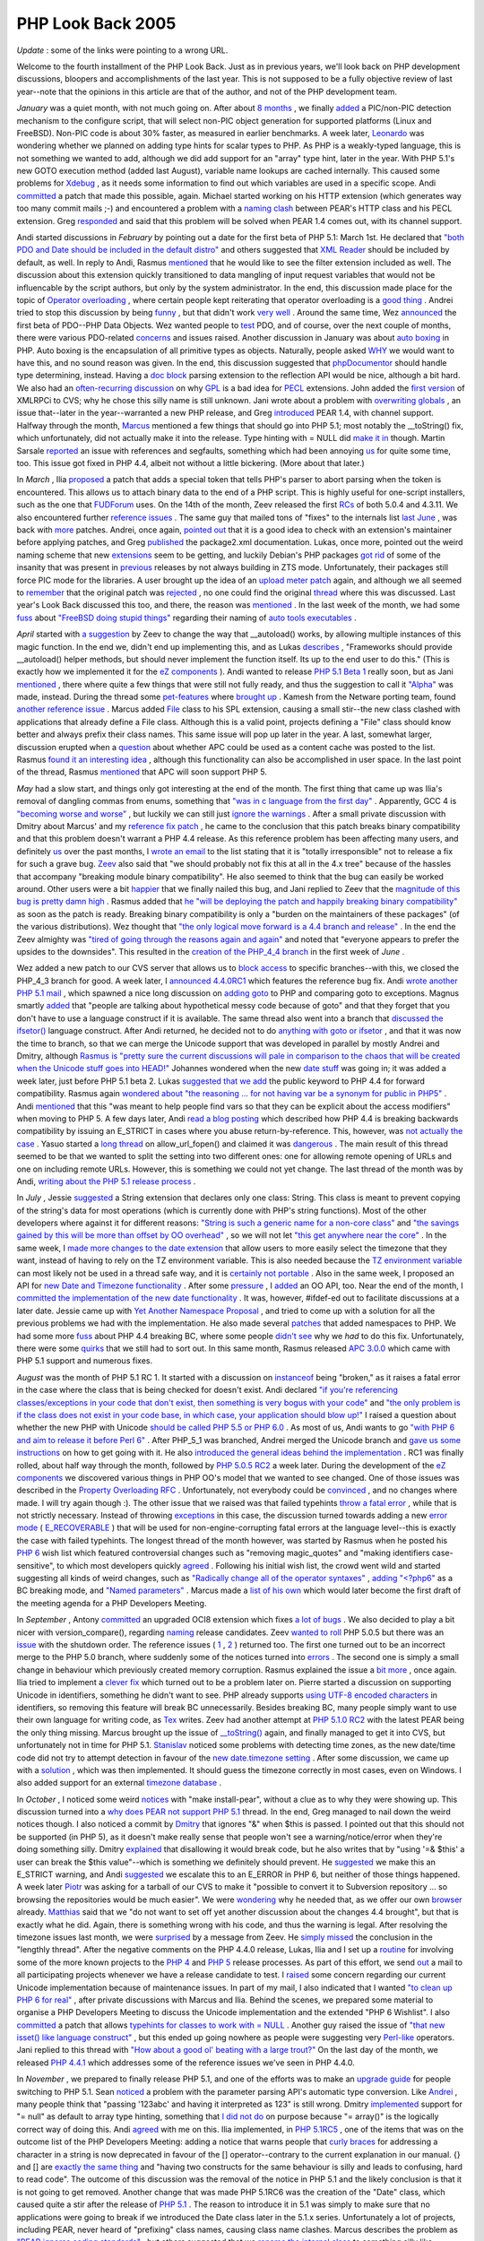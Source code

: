 PHP Look Back 2005
==================

.. articleMetaData::
   :Where: Skien, Norway
   :Date: 20060101 1422 CET
   :Tags: cms, php

*Update* : some of the links were pointing to a wrong URL.

Welcome to the fourth installment of the PHP Look Back. Just as in
previous years, we'll look back on PHP development discussions,
bloopers and accomplishments of the last year. This is not supposed to
be a fully objective review of last year--note that the opinions in
this article are that of the author, and not of the PHP development
team.

*January* was a quiet month, with not much going on. After about `8 months`_ , we
finally `added`_ a
PIC/non-PIC detection mechanism to the configure script, that will
select non-PIC object generation for supported platforms (Linux and
FreeBSD). Non-PIC code is about 30% faster, as measured in earlier
benchmarks. A week later, `Leonardo`_ was
wondering whether we planned on adding type hints for scalar types to
PHP. As PHP is a weakly-typed language, this is not something we wanted
to add, although we did add support for an "array" type hint,
later in the year. With PHP 5.1's new GOTO execution method (added last
August), variable name lookups are cached internally. This caused some
problems for `Xdebug`_ , as it needs
some information to find out which variables are used in a specific
scope. Andi `committed`_ a
patch that made this possible, again. Michael started working on his
HTTP extension (which generates way too many commit mails ;-) and
encountered a problem with a `naming clash`_ between
PEAR's HTTP class and his PECL extension. Greg `responded`_ and said
that this problem will be solved when PEAR 1.4 comes out, with its
channel support.

Andi started discussions in *February* by pointing out a date for
the first beta of PHP 5.1: March 1st. He declared that `"both PDO and Date should be included in the default distro"`_ and others
suggested that `XML Reader`_ should be included by default, as well. In reply to Andi,
Rasmus `mentioned`_ that he
would like to see the filter extension included as well. The discussion
about this extension quickly transitioned to data mangling of input
request variables that would not be influencable by the script authors,
but only by the system administrator. In the end, this discussion made
place for the topic of `Operator overloading`_ , where certain people kept reiterating that operator
overloading is a `good thing`_ . Andrei
tried to stop this discussion by being `funny`_ , but that
didn't work `very well`_ . Around the same time, Wez `announced`_ the
first beta of PDO--PHP Data Objects. Wez wanted people to `test`_ PDO, and of
course, over the next couple of months, there were various PDO-related `concerns`_ and
issues raised. Another discussion in January was about `auto boxing`_ in
PHP. Auto boxing is the encapsulation of all primitive types as
objects. Naturally, people asked `WHY`_ we would want
to have this, and no sound reason was given. In the end, this
discussion suggested that `phpDocumentor`_ should handle type
determining, instead. Having a `doc block`_ parsing
extension to the reflection API would be nice, although a bit hard. We
also had an `often-recurring discussion`_ on why `GPL`_ is a bad idea for `PECL`_ extensions. John added the `first version`_ of XMLRPCi to CVS; why he chose this silly name is still unknown. Jani
wrote about a problem with `overwriting globals`_ , an issue that--later in the year--warranted a new PHP
release, and Greg `introduced`_ PEAR 1.4,
with channel support. Halfway through the month, `Marcus`_ mentioned a
few things that should go into PHP 5.1; most notably the __toString()
fix, which unfortunately, did not actually make it into the release.
Type hinting with = NULL did `make it in`_ though. Martin Sarsale `reported`_ an issue
with references and segfaults, something which had been annoying `us`_ for quite some time, too. This issue got
fixed in PHP 4.4, albeit not without a little bickering. (More about
that later.)

In *March* , Ilia `proposed`_ a patch
that adds a special token that tells PHP's parser to abort parsing when
the token is encountered. This allows us to attach binary data to the
end of a PHP script. This is highly useful for one-script installers,
such as the one that `FUDForum`_ uses. On the 14th of the month, Zeev released the first `RCs`_ of both 5.0.4
and 4.3.11. We also encountered further `reference issues`_ .
The same guy that mailed tons of "fixes" to the internals
list `last June`_ , was back with `more`_ patches.
Andrei, once again, `pointed out`_ that
it is a good idea to check with an extension's maintainer before
applying patches, and Greg `published`_ the
package2.xml documentation. Lukas, once more, pointed out the weird
naming scheme that new `extensions`_ seem to
be getting, and luckily Debian's PHP packages `got rid`_ of some of
the insanity that was present in `previous`_ releases
by not always building in ZTS mode. Unfortunately, their packages still
force PIC mode for the libraries. A user brought up the idea of an `upload meter patch`_ again, and although we all seemed to `remember`_ that the
original patch was `rejected`_ , no one
could find the original `thread`_ where this
was discussed. Last year's Look Back discussed this too, and there, the
reason was `mentioned`_ . In the
last week of the month, we had some `fuss`_ about `"FreeBSD doing stupid things"`_ regarding their naming of `auto tools executables`_ .

*April* started with `a suggestion`_ by
Zeev to change the way that __autoload() works, by allowing multiple
instances of this magic function. In the end we, didn't end up
implementing this, and as Lukas `describes`_ ,
"Frameworks should provide __autoload() helper methods, but should
never implement the function itself. Its up to the end user to do
this." (This is exactly how we implemented it for the `eZ components`_ ). Andi
wanted to release `PHP 5.1 Beta 1`_ really soon, but as Jani `mentioned`_ , there
where quite a few things that were still not fully ready, and thus the
suggestion to call it `"Alpha"`_ was made, instead. During the thread some `pet-features`_ where `brought up`_ .
Kamesh from the Netware porting team, found `another reference issue`_ . Marcus added `File`_ class to his SPL
extension, causing a small stir--the new class clashed with
applications that already define a File class. Although this is a valid
point, projects defining a "File" class should know better and
always prefix their class names. This same issue will pop up later in
the year. A last, somewhat larger, discussion erupted when a `question`_ about
whether APC could be used as a content cache was posted to the list.
Rasmus `found it an interesting idea`_ , although this functionality can also be
accomplished in user space. In the last point of the thread, Rasmus `mentioned`_ that
APC will soon support PHP 5.

*May* had a slow start, and things only got interesting at the end
of the month. The first thing that came up was Ilia's removal of
dangling commas from enums, something that `"was in c language from the first day"`_ . Apparently, GCC 4 is `"becoming worse and worse"`_ , but luckily we can still just `ignore the warnings`_ .
After a small private discussion with Dmitry about Marcus' and my `reference fix patch`_ , he came to the conclusion that this patch breaks binary
compatibility and that this problem doesn't warrant a PHP 4.4 release.
As this reference problem has been affecting many users, and definitely `us`_ over the past months, I `wrote an email`_ to
the list stating that it is "totally irresponsible" not to
release a fix for such a grave bug. `Zeev`_ also said
that "we should probably not fix this at all in the 4.x tree"
because of the hassles that accompany "breaking module binary
compatibility". He also seemed to think that the bug can easily be
worked around. Other users were a bit `happier`_ that we
finally nailed this bug, and Jani replied to Zeev that the `magnitude of this bug is pretty damn high`_ . Rasmus added that `he "will be deploying the patch and happily breaking binary compatibility"`_ as soon as the patch is ready. Breaking
binary compatibility is only a "burden on the maintainers of these
packages" (of the various distributions). Wez thought that `"the only logical move forward is a 4.4 branch and release"`_ . In the end the
Zeev almighty was `"tired of going through the reasons again and again"`_ and noted that
"everyone appears to prefer the upsides to the downsides".
This resulted in the `creation of the PHP_4_4 branch`_ in the first week of *June* .

Wez added a new patch to our CVS server that allows us to `block access`_ to
specific branches--with this, we closed the PHP_4_3 branch for good. A
week later, I `announced 4.4.0RC1`_ which features the reference bug fix. Andi `wrote another PHP 5.1 mail`_ , which spawned a nice long discussion on `adding goto`_ to PHP
and comparing goto to exceptions. Magnus smartly `added`_ that
"people are talking about hypothetical messy code because of
goto" and that they forget that you don't have to use a language
construct if it is available. The same thread also went into a branch
that `discussed the ifsetor()`_ language construct. After Andi returned, he decided not
to do `anything with goto or ifsetor`_ , and that it was now the time to branch, so that
we can merge the Unicode support that was developed in parallel by
mostly Andrei and Dmitry, although `Rasmus is "pretty sure the current discussions will pale in comparison to the chaos that will be created when the Unicode stuff goes into HEAD!"`_ Johannes wondered when the new `date stuff`_ was
going in; it was added a week later, just before PHP 5.1 beta 2. Lukas `suggested that we add`_ the public keyword to PHP 4.4 for forward compatibility.
Rasmus again `wondered about "the reasoning ... for not having var be a synonym for public in PHP5"`_ . Andi `mentioned`_ that
this "was meant to help people find vars so that they can be
explicit about the access modifiers" when moving to PHP 5. A few
days later, Andi `read a blog posting`_ which described how PHP 4.4 is breaking backwards
compatibility by issuing an E_STRICT in cases where you abuse
return-by-reference. This, however, was `not actually the case`_ . Yasuo started a `long thread`_ on
allow_url_fopen() and claimed it was `dangerous`_ . The
main result of this thread seemed to be that we wanted to split the
setting into two different ones: one for allowing remote opening of
URLs and one on including remote URLs. However, this is something we
could not yet change. The last thread of the month was by Andi, `writing about the PHP 5.1 release process`_ .

In *July* , Jessie `suggested`_ a String
extension that declares only one class: String. This class is meant to
prevent copying of the string's data for most operations (which is
currently done with PHP's string functions). Most of the other
developers where against it for different reasons: `"String is such a generic name for a non-core class"`_ and `"the savings gained by this will be more than offset by OO overhead"`_ , so we will
not let `"this get anywhere near the core"`_ . In the same week, I `made more changes to the date extension`_ that allow users to more easily select the timezone
that they want, instead of having to rely on the TZ environment
variable. This is also needed because the `TZ environment variable`_ can most likely not be used in a thread safe way, and it
is `certainly not portable`_ . Also in the same week, I proposed an API for `new Date and Timezone functionality`_ . After some `pressure`_ , I `added`_ an OO API,
too. Near the end of the month, I `committed the implementation of the new date functionality`_ . It was, however, #ifdef-ed out to
facilitate discussions at a later date. Jessie came up with `Yet Another Namespace Proposal`_ , and tried to come up with a solution for all the
previous problems we had with the implementation. He also made several `patches`_ that
added namespaces to PHP. We had some more `fuss`_ about PHP 4.4
breaking BC, where some people `didn't see`_ why we *had* to do this fix. Unfortunately, there were some `quirks`_ that we
still had to sort out. In this same month, Rasmus released `APC 3.0.0`_ which came
with PHP 5.1 support and numerous fixes.

*August* was the month of PHP 5.1 RC 1. It started with a
discussion on `instanceof`_ being
"broken," as it raises a fatal error in the case where the
class that is being checked for doesn't exist. Andi declared `"if you're referencing classes/exceptions in your code that don't exist, then something is very bogus with your code"`_ and `"the only problem is if the class does not exist in your code base, in which case, your application should blow up!"`_ I raised a question about
whether the new PHP with Unicode `should be called PHP 5.5 or PHP 6.0`_ . As most of us, Andi wants to go `"with PHP 6 and aim to release it before Perl 6"`_ . After PHP_5_1 was branched,
Andrei merged the Unicode branch and `gave us some instructions`_ on how to get going with it. He also `introduced the general ideas behind the implementation`_ . RC1 was finally rolled, about
half way through the month, followed by `PHP 5.0.5 RC2`_ a
week later. During the development of the `eZ components`_ we
discovered various things in PHP OO's model that we wanted to see
changed. One of those issues was described in the `Property Overloading RFC`_ . Unfortunately, not everybody could be `convinced`_ , and no
changes where made. I will try again though :). The other issue that we
raised was that failed typehints `throw a fatal error`_ , while that is not strictly necessary. Instead of throwing `exceptions`_ in
this case, the discussion turned towards adding a new `error mode`_ ( `E_RECOVERABLE`_ )
that will be used for non-engine-corrupting fatal errors at the language
level--this is exactly the case with failed typehints. The longest
thread of the month however, was started by Rasmus when he posted his `PHP 6`_ wish
list which featured controversial changes such as "removing
magic_quotes" and "making identifiers case-sensitive",
to which most developers quickly `agreed`_ . Following
his initial wish list, the crowd went wild and started suggesting all
kinds of weird changes, such as `"Radically change all of the operator syntaxes"`_ , `adding "<?php6"`_ as a BC breaking mode, and `"Named parameters"`_ . Marcus made a `list of his own`_ which would later become the first draft of the meeting agenda for a
PHP Developers Meeting.

In *September* , Antony `committed`_ an upgraded
OCI8 extension which fixes `a lot of bugs`_ . We
also decided to play a bit nicer with version_compare(), regarding `naming`_ release
candidates. Zeev `wanted to roll`_ PHP
5.0.5 but there was an `issue`_ with the
shutdown order. The reference issues ( `1`_ , `2`_ ) returned too.
The first one turned out to be an incorrect merge to the PHP 5.0
branch, where suddenly some of the notices turned into `errors`_ . The second
one is simply a small change in behaviour which previously created
memory corruption. Rasmus explained the issue a `bit more`_ , once
again. Ilia tried to implement a `clever fix`_ which turned
out to be a problem later on. Pierre started a discussion on supporting
Unicode in identifiers, something he didn't want to see. PHP already
supports `using UTF-8 encoded characters`_ in identifiers, so removing this feature
will break BC unnecessarily. Besides breaking BC, many people simply
want to use their own language for writing code, as `Tex`_ writes. Zeev
had another attempt at `PHP 5.1.0 RC2`_ with
the latest PEAR being the only thing missing. Marcus brought up the
issue of `__toString()`_ again, and finally managed to get it into CVS, but unfortunately not in
time for PHP 5.1. `Stanislav`_ noticed
some problems with detecting time zones, as the new date/time code did
not try to attempt detection in favour of the `new date.timezone setting`_ . After some discussion, we came up with a `solution`_ , which
was then implemented. It should guess the timezone correctly in most
cases, even on Windows. I also added support for an external `timezone database`_ .

In *October* , I noticed some weird `notices`_ with
"make install-pear", without a clue as to why they were
showing up. This discussion turned into a `why does PEAR not support PHP 5.1`_ thread. In the end, Greg managed to nail down the
weird notices though. I also noticed a commit by `Dmitry`_ that
ignores "&" when $this is passed. I pointed out that this
should not be supported (in PHP 5), as it doesn't make really sense that
people won't see a warning/notice/error when they're doing something
silly. Dmitry `explained`_ that
disallowing it would break code, but he also writes that by "using
'=& $this' a user can break the $this value"--which is
something we definitely should prevent. He `suggested`_ we make
this an E_STRICT warning, and Andi `suggested`_ we
escalate this to an E_ERROR in PHP 6, but neither of those things
happened. A week later `Piotr`_ was asking
for a tarball of our CVS to make it "possible to convert it to
Subversion repository ... so browsing the repositories would be much
easier". We were `wondering`_ why he
needed that, as we offer our own `browser`_ already. `Matthias`_ said that
we "do not want to set off yet another discussion about the changes
4.4 brought", but that is exactly what he did. Again, there is
something wrong with his code, and thus the warning is legal. After
resolving the timezone issues last month, we were `surprised`_ by a
message from Zeev. He `simply missed`_ the
conclusion in the "lengthly thread". After the negative
comments on the PHP 4.4.0 release, Lukas, Ilia and I set up a `routine`_ for
involving some of the more known projects to the `PHP 4`_ and `PHP 5`_ release
processes. As part of this effort, we send `out`_ a mail to all
participating projects whenever we have a release candidate to test. I `raised`_ some
concern regarding our current Unicode implementation because of
maintenance issues. In part of my mail, I also indicated that I wanted `"to clean up PHP 6 for real"`_ , after private discussions with Marcus and
Ilia. Behind the scenes, we prepared some material to organise a PHP
Developers Meeting to discuss the Unicode implementation and the
extended "PHP 6 Wishlist". I also `committed`_ a
patch that allows `typehints for classes to work with = NULL`_ . Another guy raised the issue of `"that new isset() like language construct"`_ , but this ended up going nowhere as
people were suggesting very `Perl-like`_ operators. Jani replied to this thread with `"How about a good ol' beating with a large trout?"`_ On the last day of the
month, we released `PHP 4.4.1`_ which
addresses some of the reference issues we've seen in PHP 4.4.0.

In *November* , we prepared to finally release PHP 5.1, and one of
the efforts was to make an `upgrade guide`_ for
people switching to PHP 5.1. Sean `noticed`_ a problem
with the parameter parsing API's automatic type conversion. Like `Andrei`_ , many
people think that "passing '123abc' and having it interpreted as
123" is still wrong. Dmitry `implemented`_ support for "= null" as default to array type hinting,
something that `I did not do`_ on purpose because "= array()" is the logically correct way
of doing this. Andi `agreed`_ with
me on this. Ilia implemented, in `PHP 5.1RC5`_ , one of
the items that was on the outcome list of the PHP Developers Meeting:
adding a notice that warns people that `curly braces`_ for
addressing a character in a string is now deprecated in favour of the
[] operator--contrary to the current explanation in our manual. {} and
[] are `exactly the same thing`_ and "having two constructs for the same behaviour
is silly and leads to confusing, hard to read code". The outcome of
this discussion was the removal of the notice in PHP 5.1 and the likely
conclusion is that it is not going to get removed. Another change that
was made PHP 5.1RC6 was the creation of the "Date" class,
which caused quite a stir after the release of `PHP 5.1`_ . The
reason to introduce it in 5.1 was simply to make sure that no
applications were going to break if we introduced the Date class later
in the 5.1.x series. Unfortunately a lot of projects, including PEAR,
never heard of "prefixing" class names, causing class name
clashes. Marcus describes the problem as `"PEAR ignores coding standards"`_ , but others suggested that we `rename the internal class`_ to something silly like php_date. `Andrei`_ asked
"what does renaming really buy us? The only purpose of introducing
this class in RC6, as far as I can tell, was to reserve the 'Date' name
for future use." Now that we know about this issue, it's time for
PEAR to start prefixing its classes, so that we finally can do the
right thing and add our Date (and Timezone) classes, code that has been
around for months now, and I'm quite tired of waiting for it to be in a
release where I can use it. We ended up reverting the change that
claimed the Date and Timezone classes, and released 5.1.1 with this
change. After the PDM I `posted`_ the `meeting notes`_ to
the list. Most of the outcome was well appreciated, except the curly
braces idea which had already been discussed. With these notes, we hope
to make PHP 6 a success. The notes also spawned `numerous`_  `polls`_ on the
symbol to use for separating namespaces from class names/function
names. We also discussed our version of a goto: `labelled`_  `breaks`_ . The `filter extension`_ , which I've been
developing for quite some time, did not make it into PHP 5.1, although `it is a good idea`_ to add it, now, with an "experimental" status, so
that this wanted extension gets more testing. Perhaps for PHP 5.1.2...

*December* was a quiet month with not too many things going on.
Ilia `proposed`_ a plan for PHP 5.1.2 and released `PHP 5.1.2RC1`_ , Zeev `committed`_ Dmitry's
re-implementation of the FastCGI API and some `user`_ was whining
about our "official" IRC channel (which doesn't exist).

That was it for 2005! I hope you enjoyed reading this, and have a happy
new year. Extra thanks go to Ilia, for being release master, Dmitry for
maintaining the engine, Jani for hunting down bug reports, Andrei for
his work on Unicode, Mike for his enormous stream of useless commit
messages ;-), and to all others who made PHP happen this year.


.. _`8 months`: http://news.php.net/php.internals/14013
.. _`added`: http://news.php.net/php.internals/17177
.. _`Leonardo`: http://news.php.net/php.internals/14329
.. _`Xdebug`: http://xdebug.org
.. _`committed`: http://news.php.net/php.cvs/36211
.. _`naming clash`: http://news.php.net/php.pecl.dev/1847
.. _`responded`: http://news.php.net/php.pecl.dev/1852
.. _`"both PDO and Date should be included in the default distro"`: http://news.php.net/php.internals/14469
.. _`XML Reader`: http://news.php.net/php.internals/14692
.. _`mentioned`: http://news.php.net/php.internals/16703
.. _`Operator overloading`: http://news.php.net/php.internals/14558
.. _`good thing`: http://news.php.net/php.internals/14701
.. _`funny`: http://news.php.net/php.internals/14713
.. _`very well`: http://news.php.net/php.internals/14717
.. _`announced`: http://news.php.net/php.internals/14736
.. _`test`: http://news.php.net/php.internals/14845
.. _`concerns`: http://news.php.net/php.pecl.dev/2083
.. _`auto boxing`: http://news.php.net/php.internals/14741
.. _`WHY`: http://news.php.net/php.internals/14803
.. _`phpDocumentor`: http://phpdoc.org
.. _`doc block`: http://news.php.net/php.internals/14904
.. _`often-recurring discussion`: http://news.php.net/php.pecl.dev/1884
.. _`GPL`: http://www.gnu.org/licenses/gpl.txt
.. _`PECL`: http://pecl.php.net
.. _`first version`: http://news.php.net/php.pecl.cvs/2559
.. _`overwriting globals`: http://news.php.net/php.internals/14971
.. _`introduced`: http://news.php.net/php.pecl.dev/2041
.. _`Marcus`: http://news.php.net/php.internals/15052
.. _`make it in`: http://derickrethans.nl/typehints_and_null.php
.. _`reported`: http://news.php.net/php.internals/15137
.. _`us`: http://ez.no
.. _`proposed`: http://news.php.net/php.internals/20929
.. _`FUDForum`: http://fud.prohost.org
.. _`RCs`: http://news.php.net/php.internals/15424
.. _`reference issues`: http://news.php.net/php.internals/15473
.. _`last June`: http://derickrethans.nl/php_look_back_2004.php
.. _`more`: http://news.php.net/php.internals/15490
.. _`pointed out`: http://news.php.net/php.internals/15452
.. _`published`: http://news.php.net/php.pecl.dev/2189
.. _`extensions`: http://news.php.net/php.internals/15524
.. _`got rid`: http://news.php.net/php.internals/15593
.. _`previous`: http://news.php.net/php.internals/14712
.. _`upload meter patch`: http://news.php.net/php.internals/15558
.. _`remember`: http://news.php.net/php.internals/15559
.. _`rejected`: http://news.php.net/php.internals/15561
.. _`thread`: http://news.php.net/php.internals/15567
.. _`fuss`: http://news.php.net/php.internals/17242
.. _`"FreeBSD doing stupid things"`: http://news.php.net/php.internals/15657
.. _`auto tools executables`: http://news.php.net/php.internals/15655
.. _`a suggestion`: http://news.php.net/php.internals/15739
.. _`describes`: http://news.php.net/php.internals/15788
.. _`eZ components`: http://ez.no/products/ez_components
.. _`PHP 5.1 Beta 1`: http://news.php.net/php.internals/15735
.. _`"Alpha"`: http://news.php.net/php.internals/15767
.. _`pet-features`: http://news.php.net/php.internals/15767
.. _`brought up`: http://news.php.net/php.internals/15813
.. _`another reference issue`: http://news.php.net/php.internals/15953
.. _`File`: http://news.php.net/php.cvs/31242
.. _`question`: http://news.php.net/php.pecl.dev/2313
.. _`found it an interesting idea`: http://news.php.net/php.pecl.dev/2316
.. _`"was in c language from the first day"`: http://news.php.net/php.cvs/31895
.. _`"becoming worse and worse"`: http://news.php.net/php.cvs/31898
.. _`ignore the warnings`: http://news.php.net/php.cvs/31924
.. _`reference fix patch`: http://files.derickrethans.nl/patches/ze1-return-reference-20050429.diff.txt
.. _`wrote an email`: http://news.php.net/php.internals/16312
.. _`Zeev`: http://news.php.net/php.internals/16314
.. _`happier`: http://news.php.net/php.internals/16329
.. _`magnitude of this bug is pretty damn high`: http://news.php.net/php.internals/16325
.. _`he "will be deploying the patch and happily breaking binary compatibility"`: http://news.php.net/php.internals/16328
.. _`"the only logical move forward is a 4.4 branch and release"`: http://news.php.net/php.internals/16323
.. _`"tired of going through the reasons again and again"`: http://news.php.net/php.internals/16335
.. _`creation of the PHP_4_4 branch`: http://news.php.net/php.zend-engine.cvs/3716
.. _`block access`: http://news.php.net/php.internals/16461
.. _`announced 4.4.0RC1`: http://news.php.net/php.internals/16637
.. _`wrote another PHP 5.1 mail`: http://news.php.net/php.internals/16375
.. _`adding goto`: http://news.php.net/php.internals/16398
.. _`discussed the ifsetor()`: http://news.php.net/php.internals/16749
.. _`anything with goto or ifsetor`: http://news.php.net/php.internals/16583
.. _`Rasmus is "pretty sure the current discussions will pale in comparison to the chaos that will be created when the Unicode stuff goes into HEAD!"`: http://news.php.net/php.internals/16588
.. _`date stuff`: http://news.php.net/php.internals/16392
.. _`suggested that we add`: http://news.php.net/php.internals/16685
.. _`wondered about "the reasoning ... for not having var be a synonym for public in PHP5"`: http://news.php.net/php.internals/16698
.. _`read a blog posting`: http://news.php.net/php.internals/16793
.. _`not actually the case`: http://news.php.net/php.internals/16802
.. _`long thread`: http://news.php.net/php.internals/16903
.. _`dangerous`: http://news.php.net/php.internals/16923
.. _`writing about the PHP 5.1 release process`: http://news.php.net/php.internals/17026
.. _`suggested`: http://news.php.net/php.internals/19381
.. _`"String is such a generic name for a non-core class"`: http://news.php.net/php.pecl.dev/2513
.. _`"the savings gained by this will be more than offset by OO overhead"`: http://news.php.net/php.pecl.dev/2522
.. _`"this get anywhere near the core"`: http://news.php.net/php.pecl.dev/2517
.. _`made more changes to the date extension`: http://news.php.net/php.cvs/32642
.. _`TZ environment variable`: http://news.php.net/php.internals/17116
.. _`certainly not portable`: http://news.php.net/php.internals/17109
.. _`new Date and Timezone functionality`: http://news.php.net/php.internals/17169
.. _`pressure`: http://news.php.net/php.internals/17177
.. _`committed the implementation of the new date functionality`: http://news.php.net/php.cvs/33011
.. _`Yet Another Namespace Proposal`: http://news.php.net/php.internals/17154
.. _`patches`: http://news.php.net/php.internals/17332
.. _`didn't see`: http://news.php.net/php.internals/17244
.. _`quirks`: http://news.php.net/php.internals/17287
.. _`APC 3.0.0`: http://news.php.net/php.pecl.dev/2543
.. _`instanceof`: http://news.php.net/php.internals/17579
.. _`"if you're referencing classes/exceptions in your code that don't exist, then something is very bogus with your code"`: http://news.php.net/php.internals/17638
.. _`"the only problem is if the class does not exist in your code base, in which case, your application should blow up!"`: http://news.php.net/php.internals/17653
.. _`should be called PHP 5.5 or PHP 6.0`: http://news.php.net/php.internals/17668
.. _`"with PHP 6 and aim to release it before Perl 6"`: http://news.php.net/php.internals/17719
.. _`gave us some instructions`: http://news.php.net/php.internals/17848
.. _`introduced the general ideas behind the implementation`: http://news.php.net/php.internals/17771
.. _`PHP 5.0.5 RC2`: http://news.php.net/php.internals/18340
.. _`Property Overloading RFC`: http://news.php.net/php.internals/17491
.. _`convinced`: http://news.php.net/php.internals/17610
.. _`throw a fatal error`: http://news.php.net/php.internals/17581
.. _`exceptions`: http://news.php.net/php.internals/17588
.. _`error mode`: http://news.php.net/php.internals/17820
.. _`E_RECOVERABLE`: http://derickrethans.nl/erecoverableerror.php
.. _`PHP 6`: http://news.php.net/php.internals/17883
.. _`agreed`: http://news.php.net/php.zend-engine.cvs/4359
.. _`"Radically change all of the operator syntaxes"`: http://news.php.net/php.internals/17890
.. _`adding "<?php6"`: http://news.php.net/php.internals/18055
.. _`"Named parameters"`: http://news.php.net/php.internals/17952
.. _`list of his own`: http://news.php.net/php.internals/17930
.. _`a lot of bugs`: http://news.php.net/php.internals/18696
.. _`naming`: http://news.php.net/php.internals/18806
.. _`wanted to roll`: http://news.php.net/php.internals/18671
.. _`issue`: http://news.php.net/php.internals/18691
.. _`1`: http://news.php.net/php.internals/18794
.. _`2`: http://news.php.net/php.internals/19048
.. _`errors`: http://news.php.net/php.internals/18884
.. _`bit more`: http://news.php.net/php.internals/18884
.. _`clever fix`: http://news.php.net/php.cvs/33934
.. _`using UTF-8 encoded characters`: http://news.php.net/php.internals/18823
.. _`Tex`: http://news.php.net/php.internals/18862
.. _`PHP 5.1.0 RC2`: http://news.php.net/php.internals/18869
.. _`__toString()`: http://news.php.net/php.internals/19155
.. _`Stanislav`: http://news.php.net/php.internals/19181
.. _`new date.timezone setting`: http://news.php.net/php.internals/19187
.. _`solution`: http://news.php.net/php.internals/19257
.. _`timezone database`: http://pecl.php.net/timezonedb
.. _`notices`: http://news.php.net/php.internals/19310
.. _`why does PEAR not support PHP 5.1`: http://news.php.net/php.internals/19313
.. _`Dmitry`: http://news.php.net/php.internals/19336
.. _`explained`: http://news.php.net/php.internals/19343
.. _`Piotr`: http://news.php.net/php.internals/19465
.. _`wondering`: http://news.php.net/php.internals/19470
.. _`browser`: http://cvs.php.net
.. _`Matthias`: http://news.php.net/php.internals/19519
.. _`surprised`: http://news.php.net/php.internals/19508
.. _`simply missed`: http://news.php.net/php.internals/19512
.. _`routine`: http://oss.backendmedia.com/ReleaseChecklist
.. _`PHP 4`: http://oss.backendmedia.com/PhP4yz
.. _`PHP 5`: http://oss.backendmedia.com/PhP5yz
.. _`out`: http://news.php.net/php.qa/26069
.. _`raised`: http://news.php.net/php.internals/19448
.. _`"to clean up PHP 6 for real"`: http://news.php.net/php.internals/19491
.. _`typehints for classes to work with = NULL`: http://derickrethans.nl/typehints_and_null.php
.. _`"that new isset() like language construct"`: http://news.php.net/php.internals/19801
.. _`Perl-like`: http://news.php.net/php.internals/19825
.. _`"How about a good ol' beating with a large trout?"`: http://news.php.net/php.internals/19851
.. _`PHP 4.4.1`: http://news.php.net/php.internals/19860
.. _`upgrade guide`: http://news.php.net/php.internals/20003
.. _`noticed`: http://news.php.net/php.internals/20004
.. _`Andrei`: http://news.php.net/php.internals/20491
.. _`implemented`: http://news.php.net/php.zend-engine.cvs/4336
.. _`I did not do`: http://news.php.net/php.zend-engine.cvs/4335
.. _`PHP 5.1RC5`: http://news.php.net/php.internals/20066
.. _`curly braces`: http://news.php.net/php.internals/20102
.. _`exactly the same thing`: http://news.php.net/php.internals/20112
.. _`PHP 5.1`: http://news.php.net/php.internals/20321
.. _`"PEAR ignores coding standards"`: http://news.php.net/php.internals/20337
.. _`rename the internal class`: http://news.php.net/php.internals/20466
.. _`posted`: http://news.php.net/php.internals/20236
.. _`meeting notes`: http://php.net/~derick/meeting-notes.html
.. _`numerous`: http://news.php.net/php.internals/20586
.. _`polls`: http://news.php.net/php.internals/20682
.. _`labelled`: http://news.php.net/php.internals/20863
.. _`breaks`: http://news.php.net/php.internals/20277
.. _`filter extension`: http://pecl.php.net
.. _`it is a good idea`: http://news.php.net/php.internals/21188
.. _`PHP 5.1.2RC1`: http://news.php.net/php.qa/26614
.. _`user`: http://news.php.net/php.internals/21333

